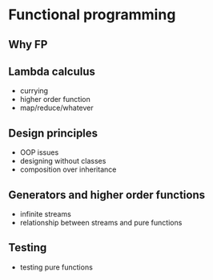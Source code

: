 * Functional programming

** Why FP

** Lambda calculus

   - currying
   - higher order function
   - map/reduce/whatever

** Design principles

   - OOP issues
   - designing without classes
   - composition over inheritance

** Generators and higher order functions

   - infinite streams
   - relationship between streams and pure functions

** Testing

   - testing pure functions
